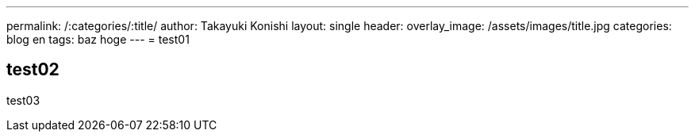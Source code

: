 ---
permalink: /:categories/:title/
author: Takayuki Konishi
layout: single
header:
  overlay_image: /assets/images/title.jpg
categories: blog en
tags: baz hoge
---
= test01

== test02
test03
